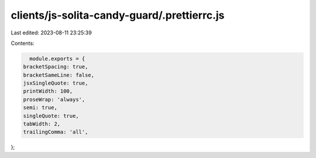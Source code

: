 clients/js-solita-candy-guard/.prettierrc.js
============================================

Last edited: 2023-08-11 23:25:39

Contents:

.. code-block:: js

    module.exports = {
  bracketSpacing: true,
  bracketSameLine: false,
  jsxSingleQuote: true,
  printWidth: 100,
  proseWrap: 'always',
  semi: true,
  singleQuote: true,
  tabWidth: 2,
  trailingComma: 'all',
};


